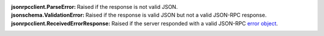 :jsonrpcclient.ParseError:
    Raised if the response is not valid JSON.
:jsonschema.ValidationError:
    Raised if the response is valid JSON but not a valid JSON-RPC response.
:jsonrpcclient.ReceivedErrorResponse:
    Raised if the server responded with a valid JSON-RPC `error object
    <http://www.jsonrpc.org/specification#error_object>`_.
